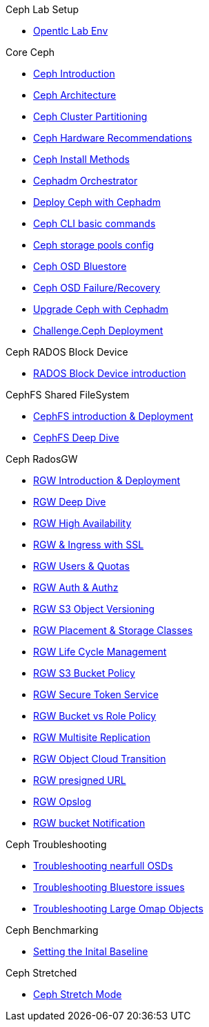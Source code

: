 .Ceph Lab Setup
* xref:opentlc_lab_env.adoc[Opentlc Lab Env]

.Core Ceph
* xref:ceph_introduction.adoc[Ceph Introduction]
* xref:ceph_architecture.adoc[Ceph Architecture]
* xref:ceph_cluster_partitioning.adoc[Ceph Cluster Partitioning]
* xref:ceph_hardware.adoc[Ceph Hardware Recommendations]
* xref:ceph_deployment_intro.adoc[Ceph Install Methods ]
* xref:ceph_cephadm_intro.adoc[Cephadm Orchestrator]
* xref:ceph_deploy_basic.adoc[Deploy Ceph with Cephadm]
* xref:ceph_cli_intro.adoc[Ceph CLI basic commands]
* xref:ceph_pools.adoc[Ceph storage pools config]
* xref:ceph_bluestore.adoc[Ceph OSD Bluestore]
* xref:ceph_recovery.adoc[Ceph OSD Failure/Recovery]
* xref:ceph-upgrades_cephadm.adoc[Upgrade Ceph with Cephadm]
* xref:ceph_deployment_challenge.adoc[Challenge.Ceph Deployment]

.Ceph RADOS Block Device
* xref:cephrbd_intro.adoc[RADOS Block Device introduction]

.CephFS Shared FileSystem
* xref:cephfs_intro.adoc[CephFS introduction & Deployment]
* xref:cephfs_advanced.adoc[CephFS Deep Dive]
 
.Ceph RadosGW
* xref:radosgw_intro.adoc[RGW Introduction & Deployment]
* xref:radosgw_arch_deep_dive.adoc[RGW Deep Dive]
* xref:radosgw_ha.adoc[RGW High Availability]
* xref:radosgw_ssl.adoc[RGW & Ingress with SSL]
* xref:radosgw_users_quotas.adoc[RGW Users & Quotas]
* xref:radosgw_auth.adoc[RGW Auth & Authz]
* xref:radosgw_object_versioning.adoc[RGW S3 Object Versioning]
* xref:radosgw_placement_and_storage_classes.adoc[RGW Placement & Storage Classes]
* xref:radosgw_life_cycle_management.adoc[RGW Life Cycle Management]
* xref:radosgw_bucket_policy.adoc[RGW S3 Bucket Policy]
* xref:radosgw_sts_introduction.adoc[RGW Secure Token Service]
* xref:radosgw_sts_bucket_role_policy.adoc[RGW Bucket vs Role Policy]
* xref:radosgw_multisite.adoc[RGW Multisite Replication]
* xref:radosgw_cloudsync.adoc[RGW Object Cloud Transition]
* xref:radosgw_presignedurl.adoc[RGW presigned URL]
* xref:radosgw_opslog.adoc[RGW Opslog]
* xref:radosgw_bucket_notification.adoc[RGW bucket Notification]

.Ceph Troubleshooting 
* xref:trouble-shooting-nearfull-osds.adoc[Troubleshooting nearfull OSDs]
* xref:troubleshooting_bluestore.adoc[Troubleshooting Bluestore issues]
* xref:trouble-shooting-large-omap-objects.adoc[Troubleshooting Large Omap Objects]

.Ceph Benchmarking
* xref:ceph_performance_example.adoc[Setting the Inital Baseline]

.Ceph Stretched
* xref:rhcs-stretched-deploy.adoc[Ceph Stretch Mode]
